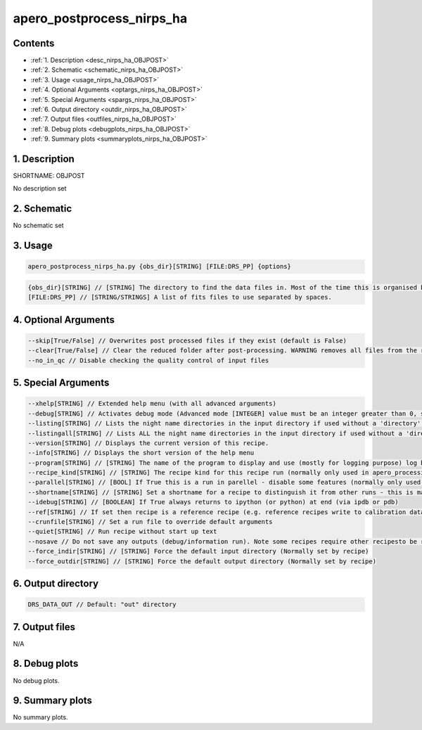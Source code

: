 
.. _recipes_nirps_ha_objpost:


################################################################################
apero_postprocess_nirps_ha
################################################################################



Contents
================================================================================

* :ref:`1. Description <desc_nirps_ha_OBJPOST>`
* :ref:`2. Schematic <schematic_nirps_ha_OBJPOST>`
* :ref:`3. Usage <usage_nirps_ha_OBJPOST>`
* :ref:`4. Optional Arguments <optargs_nirps_ha_OBJPOST>`
* :ref:`5. Special Arguments <spargs_nirps_ha_OBJPOST>`
* :ref:`6. Output directory <outdir_nirps_ha_OBJPOST>`
* :ref:`7. Output files <outfiles_nirps_ha_OBJPOST>`
* :ref:`8. Debug plots <debugplots_nirps_ha_OBJPOST>`
* :ref:`9. Summary plots <summaryplots_nirps_ha_OBJPOST>`


1. Description
================================================================================


.. _desc_nirps_ha_OBJPOST:


SHORTNAME: OBJPOST


No description set


2. Schematic
================================================================================


.. _schematic_nirps_ha_OBJPOST:


No schematic set


3. Usage
================================================================================


.. _usage_nirps_ha_OBJPOST:


.. code-block:: 

    apero_postprocess_nirps_ha.py {obs_dir}[STRING] [FILE:DRS_PP] {options}


.. code-block:: 

     {obs_dir}[STRING] // [STRING] The directory to find the data files in. Most of the time this is organised by nightly observation directory
     [FILE:DRS_PP] // [STRING/STRINGS] A list of fits files to use separated by spaces. 


4. Optional Arguments
================================================================================


.. _optargs_nirps_ha_OBJPOST:


.. code-block:: 

     --skip[True/False] // Overwrites post processed files if they exist (default is False)
     --clear[True/False] // Clear the reduced folder after post-processing. WARNING removes all files from the reduced directory.
     --no_in_qc // Disable checking the quality control of input files


5. Special Arguments
================================================================================


.. _spargs_nirps_ha_OBJPOST:


.. code-block:: 

     --xhelp[STRING] // Extended help menu (with all advanced arguments)
     --debug[STRING] // Activates debug mode (Advanced mode [INTEGER] value must be an integer greater than 0, setting the debug level)
     --listing[STRING] // Lists the night name directories in the input directory if used without a 'directory' argument or lists the files in the given 'directory' (if defined). Only lists up to 15 files/directories
     --listingall[STRING] // Lists ALL the night name directories in the input directory if used without a 'directory' argument or lists the files in the given 'directory' (if defined)
     --version[STRING] // Displays the current version of this recipe.
     --info[STRING] // Displays the short version of the help menu
     --program[STRING] // [STRING] The name of the program to display and use (mostly for logging purpose) log becomes date | {THIS STRING} | Message
     --recipe_kind[STRING] // [STRING] The recipe kind for this recipe run (normally only used in apero_processing.py)
     --parallel[STRING] // [BOOL] If True this is a run in parellel - disable some features (normally only used in apero_processing.py)
     --shortname[STRING] // [STRING] Set a shortname for a recipe to distinguish it from other runs - this is mainly for use with apero processing but will appear in the log database
     --idebug[STRING] // [BOOLEAN] If True always returns to ipython (or python) at end (via ipdb or pdb)
     --ref[STRING] // If set then recipe is a reference recipe (e.g. reference recipes write to calibration database as reference calibrations)
     --crunfile[STRING] // Set a run file to override default arguments
     --quiet[STRING] // Run recipe without start up text
     --nosave // Do not save any outputs (debug/information run). Note some recipes require other recipesto be run. Only use --nosave after previous recipe runs have been run successfully at least once.
     --force_indir[STRING] // [STRING] Force the default input directory (Normally set by recipe)
     --force_outdir[STRING] // [STRING] Force the default output directory (Normally set by recipe)


6. Output directory
================================================================================


.. _outdir_nirps_ha_OBJPOST:


.. code-block:: 

    DRS_DATA_OUT // Default: "out" directory


7. Output files
================================================================================


.. _outfiles_nirps_ha_OBJPOST:



N/A



8. Debug plots
================================================================================


.. _debugplots_nirps_ha_OBJPOST:


No debug plots.


9. Summary plots
================================================================================


.. _summaryplots_nirps_ha_OBJPOST:


No summary plots.

